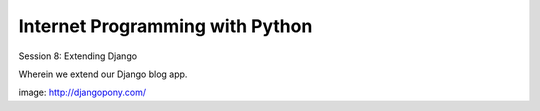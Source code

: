 Internet Programming with Python
================================

.. image:: img/django-pony.png
    :align: left
    :width: 50%

Session 8: Extending Django

.. class:: intro-blurb right

Wherein we extend our Django blog app.

.. class:: image-credit

image: http://djangopony.com/


